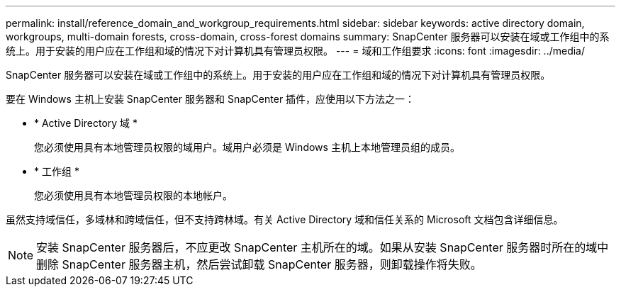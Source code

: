 ---
permalink: install/reference_domain_and_workgroup_requirements.html 
sidebar: sidebar 
keywords: active directory domain, workgroups, multi-domain forests, cross-domain, cross-forest domains 
summary: SnapCenter 服务器可以安装在域或工作组中的系统上。用于安装的用户应在工作组和域的情况下对计算机具有管理员权限。 
---
= 域和工作组要求
:icons: font
:imagesdir: ../media/


[role="lead"]
SnapCenter 服务器可以安装在域或工作组中的系统上。用于安装的用户应在工作组和域的情况下对计算机具有管理员权限。

要在 Windows 主机上安装 SnapCenter 服务器和 SnapCenter 插件，应使用以下方法之一：

* * Active Directory 域 *
+
您必须使用具有本地管理员权限的域用户。域用户必须是 Windows 主机上本地管理员组的成员。

* * 工作组 *
+
您必须使用具有本地管理员权限的本地帐户。



虽然支持域信任，多域林和跨域信任，但不支持跨林域。有关 Active Directory 域和信任关系的 Microsoft 文档包含详细信息。


NOTE: 安装 SnapCenter 服务器后，不应更改 SnapCenter 主机所在的域。如果从安装 SnapCenter 服务器时所在的域中删除 SnapCenter 服务器主机，然后尝试卸载 SnapCenter 服务器，则卸载操作将失败。
